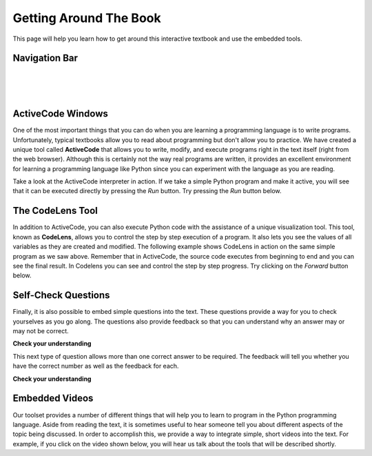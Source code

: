 
.. qnum::
   :start: 1
   :prefix: sc-1-


.. _quick_help:

Getting Around The Book
=======================

This page will help you learn how to get around this interactive textbook and use the embedded tools.

Navigation Bar
--------------

.. image:: _static/navbar_logo_link.png
    :class: logo-link-img

.. image:: _static/navbar_title_link.png
    :class: title-link-img

|

.. image:: _static/navbar_page_dropdown.png
    :class: page-dropdown-img

|

.. image:: _static/navbar_search_dropdown.png
    :class: search-dropdown-img

|

.. image:: _static/navbar_user_dropdown.png
    :class: user-dropdown-img

ActiveCode Windows
------------------

One of the most important things that you can do when you are learning a programming language is to write programs.  Unfortunately,
typical textbooks allow you to read about programming but don't allow you to practice.  We have created a unique tool called
**ActiveCode** that allows you to write, modify, and execute programs right
in the text itself (right from the web browser).  Although this is certainly not the way real programs are written, it provides an excellent
environment for learning a programming language like Python since you can experiment with the language as you are reading.

Take a look at the ActiveCode interpreter in action.  If we take a simple Python program and make it active, you will see that it can be executed directly by pressing the *Run* button.   Try pressing the *Run* button below.

.. activecode:: codeexample1

   print "My first program adds two numbers, 2 and 3:"
   print 2 + 3


The CodeLens Tool
-----------------

In addition to ActiveCode, you can also execute Python code with the assistance of a unique visualization tool.  This tool, known as **CodeLens**, allows you to control the step by step execution of a program.  It also lets you see the values of
all variables as they are created and modified.  The following example shows CodeLens in action on the same simple program as we saw above.  Remember that in ActiveCode, the source code executes from beginning to end and you can see the final result.  In Codelens you can see and control the step by step progress.  Try clicking on the *Forward* button below.

.. codelens:: firstexample
    :showoutput:

    print "My first program adds two numbers, 2 and 3:"
    print 2 + 3


Self-Check Questions
--------------------

Finally, it is also possible to embed simple questions into the text.  These
questions provide a way for you to check yourselves as you go along.  The questions also provide feedback so that you can
understand why an answer may or may not be correct.

**Check your understanding**

.. mchoice:: question1_1
   :answer_a: Python
   :answer_b: Java
   :answer_c: C
   :answer_d: ML
   :correct: a
   :feedback_a: Yes, Python is a great language to learn, whether you are a beginner or an experienced programmer.
   :feedback_b: Java is a good object oriented language but it has some details that make it hard for the beginner.
   :feedback_c: C is an imperative programming language that has been around for a long time, but it is not the one that we use.
   :feedback_d: No, ML is a functional programming language.  You can use Python to write functional programs as well.

   What programming language does this site help you to learn?


This next type of question allows more than one correct answer to be required.  The feedback will tell you whether you have the
correct number as well as the feedback for each.


.. mchoice:: question1_2
   :answer_a: red
   :answer_b: yellow
   :answer_c: black
   :answer_d: green
   :correct: a,b,d
   :feedback_a: Red is a definitely on of the colors.
   :feedback_b: Yes, yellow is correct.
   :feedback_c: Remember the acronym...ROY G BIV.  B stands for blue.
   :feedback_d: Yes, green is one of the colors.

   Which colors might be found in a rainbow? (choose all that are correct)


**Check your understanding**

.. parsonsprob:: question1_100_4

   Construct a block of code that correctly implements the accumulator pattern.
   -----
   x = 0
   for i in range(10)
      x = x + 1



Embedded Videos
---------------

Our toolset provides a number of different things that will help you to learn to program in the Python programming language.
Aside from reading the text, it is sometimes useful to hear someone tell you about different aspects of the topic being discussed.
In order to accomplish this, we provide a way to integrate simple, short videos into the text.  For example, if you click
on the video shown below, you will hear us talk about the tools that will be described shortly.

.. video:: videoinfo
    :controls:
    :thumb: _static/activecodethumb.png

    http://media.interactivepython.org/thinkcsVideos/activecodelens.mov
    http://media.interactivepython.org/thinkcsVideos/activecodelens.webm



.. raw:: html

    <link href='_static/guiders-1.3.0.css' rel='stylesheet' type='text/css'>
    <script src='_static/guiders-1.3.0.js' type='text/javascript'></script>
    <script src='_static/navhelp.js' type='text/javascript'></script>

